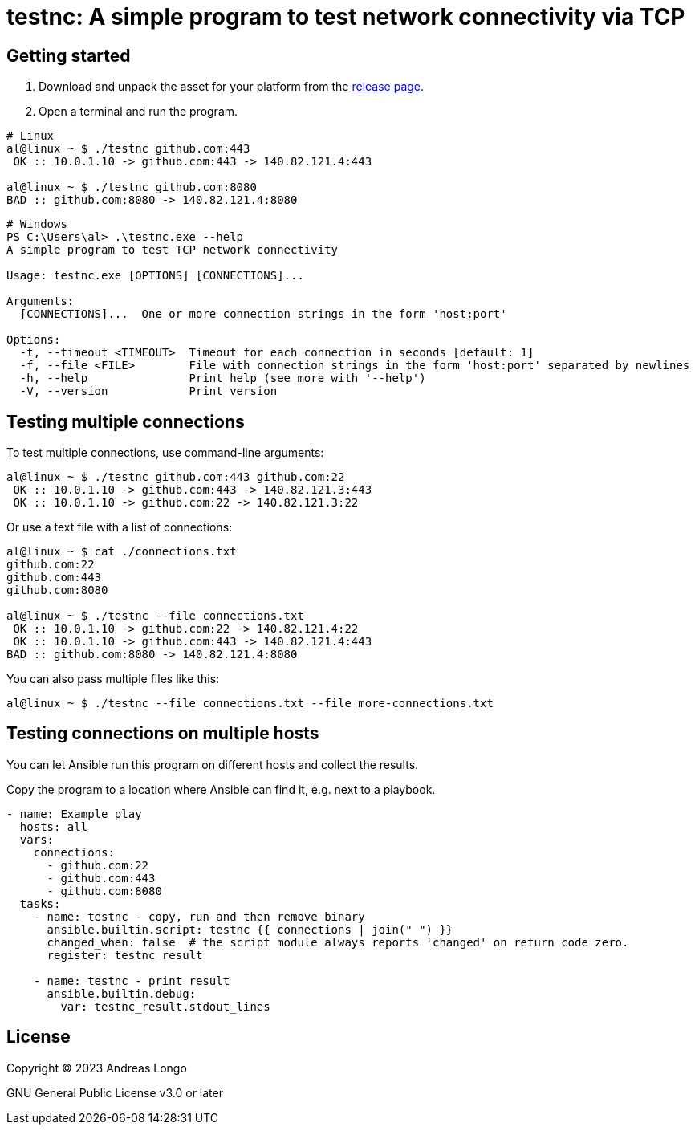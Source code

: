 = testnc: A simple program to test network connectivity via TCP

== Getting started

. Download and unpack the asset for your platform from the https://github.com/andreaslongo/testnc/releases[release page].

. Open a terminal and run the program.

[source, bash]
----
# Linux
al@linux ~ $ ./testnc github.com:443
 OK :: 10.0.1.10 -> github.com:443 -> 140.82.121.4:443

al@linux ~ $ ./testnc github.com:8080
BAD :: github.com:8080 -> 140.82.121.4:8080
----

[source, powershell]
----
# Windows
PS C:\Users\al> .\testnc.exe --help
A simple program to test TCP network connectivity

Usage: testnc.exe [OPTIONS] [CONNECTIONS]...

Arguments:
  [CONNECTIONS]...  One or more connection strings in the form 'host:port'

Options:
  -t, --timeout <TIMEOUT>  Timeout for each connection in seconds [default: 1]
  -f, --file <FILE>        File with connection strings in the form 'host:port' separated by newlines
  -h, --help               Print help (see more with '--help')
  -V, --version            Print version
----

== Testing multiple connections

To test multiple connections, use command-line arguments:

[source, bash]
----
al@linux ~ $ ./testnc github.com:443 github.com:22
 OK :: 10.0.1.10 -> github.com:443 -> 140.82.121.3:443
 OK :: 10.0.1.10 -> github.com:22 -> 140.82.121.3:22
----

Or use a text file with a list of connections:

[source, bash]
----
al@linux ~ $ cat ./connections.txt
github.com:22
github.com:443
github.com:8080

al@linux ~ $ ./testnc --file connections.txt
 OK :: 10.0.1.10 -> github.com:22 -> 140.82.121.4:22
 OK :: 10.0.1.10 -> github.com:443 -> 140.82.121.4:443
BAD :: github.com:8080 -> 140.82.121.4:8080
----

You can also pass multiple files like this:

[source, bash]
----
al@linux ~ $ ./testnc --file connections.txt --file more-connections.txt
----

== Testing connections on multiple hosts

You can let Ansible run this program on different hosts and collect the results.

Copy the program to a location where Ansible can find it, e.g. next to a playbook.

[source, yaml]
----
- name: Example play
  hosts: all
  vars:
    connections:
      - github.com:22
      - github.com:443
      - github.com:8080
  tasks:
    - name: testnc - copy, run and then remove binary
      ansible.builtin.script: testnc {{ connections | join(" ") }}
      changed_when: false  # the script module always reports 'changed' on return code zero.
      register: testnc_result

    - name: testnc - print result
      ansible.builtin.debug:
        var: testnc_result.stdout_lines
----

== License

Copyright (C) 2023 Andreas Longo

GNU General Public License v3.0 or later
